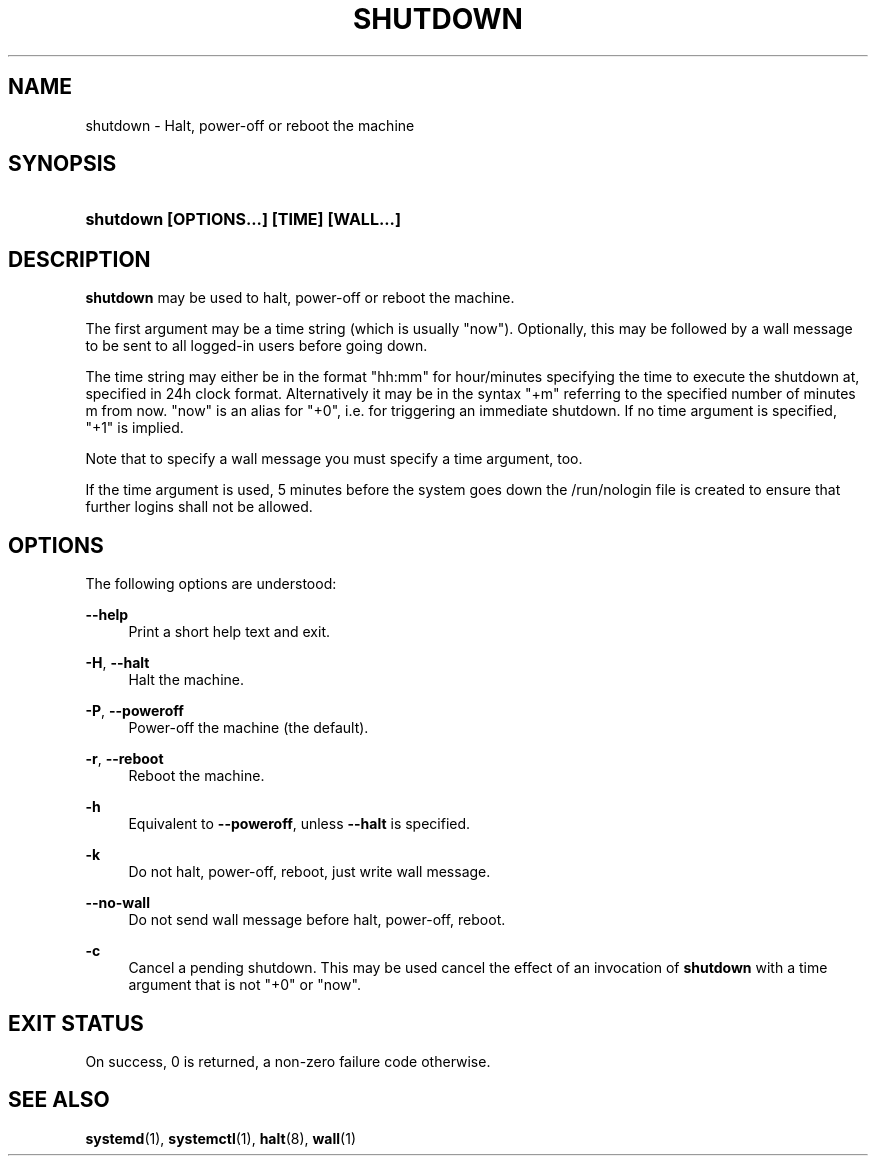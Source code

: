 '\" t
.TH "SHUTDOWN" "8" "" "systemd 214" "shutdown"
.\" -----------------------------------------------------------------
.\" * Define some portability stuff
.\" -----------------------------------------------------------------
.\" ~~~~~~~~~~~~~~~~~~~~~~~~~~~~~~~~~~~~~~~~~~~~~~~~~~~~~~~~~~~~~~~~~
.\" http://bugs.debian.org/507673
.\" http://lists.gnu.org/archive/html/groff/2009-02/msg00013.html
.\" ~~~~~~~~~~~~~~~~~~~~~~~~~~~~~~~~~~~~~~~~~~~~~~~~~~~~~~~~~~~~~~~~~
.ie \n(.g .ds Aq \(aq
.el       .ds Aq '
.\" -----------------------------------------------------------------
.\" * set default formatting
.\" -----------------------------------------------------------------
.\" disable hyphenation
.nh
.\" disable justification (adjust text to left margin only)
.ad l
.\" -----------------------------------------------------------------
.\" * MAIN CONTENT STARTS HERE *
.\" -----------------------------------------------------------------
.SH "NAME"
shutdown \- Halt, power\-off or reboot the machine
.SH "SYNOPSIS"
.HP \w'\fBshutdown\ \fR\fB[OPTIONS...]\fR\fB\ \fR\fB[TIME]\fR\fB\ \fR\fB[WALL...]\fR\ 'u
\fBshutdown \fR\fB[OPTIONS...]\fR\fB \fR\fB[TIME]\fR\fB \fR\fB[WALL...]\fR
.SH "DESCRIPTION"
.PP
\fBshutdown\fR
may be used to halt, power\-off or reboot the machine\&.
.PP
The first argument may be a time string (which is usually
"now")\&. Optionally, this may be followed by a wall message to be sent to all logged\-in users before going down\&.
.PP
The time string may either be in the format
"hh:mm"
for hour/minutes specifying the time to execute the shutdown at, specified in 24h clock format\&. Alternatively it may be in the syntax
"+m"
referring to the specified number of minutes m from now\&.
"now"
is an alias for
"+0", i\&.e\&. for triggering an immediate shutdown\&. If no time argument is specified,
"+1"
is implied\&.
.PP
Note that to specify a wall message you must specify a time argument, too\&.
.PP
If the time argument is used, 5 minutes before the system goes down the
/run/nologin
file is created to ensure that further logins shall not be allowed\&.
.SH "OPTIONS"
.PP
The following options are understood:
.PP
\fB\-\-help\fR
.RS 4
Print a short help text and exit\&.
.RE
.PP
\fB\-H\fR, \fB\-\-halt\fR
.RS 4
Halt the machine\&.
.RE
.PP
\fB\-P\fR, \fB\-\-poweroff\fR
.RS 4
Power\-off the machine (the default)\&.
.RE
.PP
\fB\-r\fR, \fB\-\-reboot\fR
.RS 4
Reboot the machine\&.
.RE
.PP
\fB\-h\fR
.RS 4
Equivalent to
\fB\-\-poweroff\fR, unless
\fB\-\-halt\fR
is specified\&.
.RE
.PP
\fB\-k\fR
.RS 4
Do not halt, power\-off, reboot, just write wall message\&.
.RE
.PP
\fB\-\-no\-wall\fR
.RS 4
Do not send wall message before halt, power\-off, reboot\&.
.RE
.PP
\fB\-c\fR
.RS 4
Cancel a pending shutdown\&. This may be used cancel the effect of an invocation of
\fBshutdown\fR
with a time argument that is not
"+0"
or
"now"\&.
.RE
.SH "EXIT STATUS"
.PP
On success, 0 is returned, a non\-zero failure code otherwise\&.
.SH "SEE ALSO"
.PP
\fBsystemd\fR(1),
\fBsystemctl\fR(1),
\fBhalt\fR(8),
\fBwall\fR(1)
